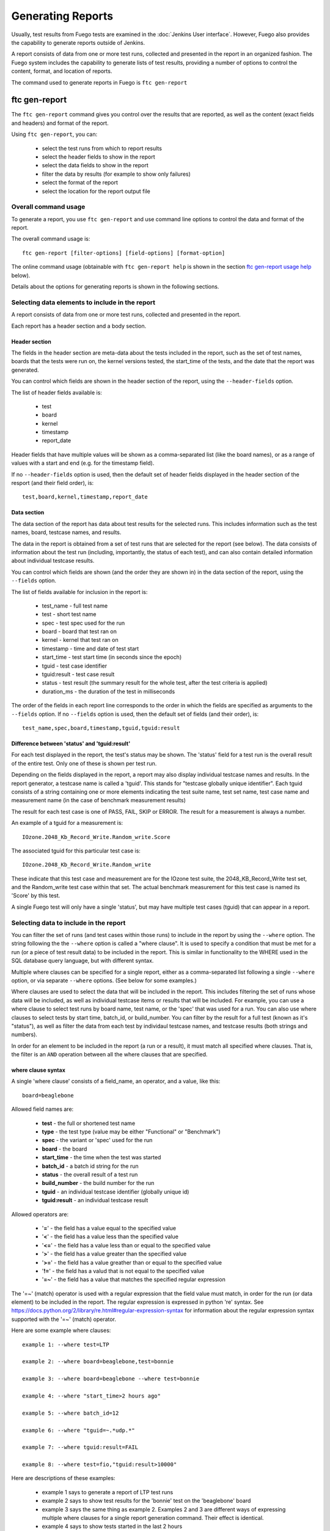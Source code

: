 .. _genreports:

##################
Generating Reports
##################

Usually, test results from Fuego tests are examined in the
:doc:`Jenkins User interface`.
However, Fuego also provides the capability to generate reports
outside of Jenkins.

A report consists of data from one or more test runs, collected
and presented in the report in an organized fashion.
The Fuego system includes the capability to generate lists of
test results, providing a number of options to control the content,
format, and location of reports.

The command used to generate reports in Fuego is ``ftc gen-report``

=================
ftc gen-report
=================
The ``ftc gen-report`` command gives you control over the results
that are reported, as well as the content (exact fields and headers)
and format of the report.

Using ``ftc gen-report``, you can:

 * select the test runs from which to report results
 * select the header fields to show in the report
 * select the data fields to show in the report
 * filter the data by results (for example to show only failures)
 * select the format of the report
 * select the location for the report output file

Overall command usage
=====================
To generate a report, you use ``ftc gen-report`` and use
command line options to control the data and format of
the report.

The overall command usage is: ::

  ftc gen-report [filter-options] [field-options] [format-option]

The online command usage (obtainable with ``ftc gen-report help``
is shown in the section `ftc gen-report usage help`_ below).

Details about the options for generating reports is shown in
the following sections.

Selecting data elements to include in the report
================================================
A report consists of data from one or more test runs, collected
and presented in the report.

Each report has a header section and a body section.

Header section
--------------
The fields in the header section are meta-data about the tests
included in the report, such as the set of test names, boards
that the tests were run on, the kernel versions tested, the start_time
of the tests, and the date that the report was generated.

You can control which fields are shown in the header section of
the report, using the ``--header-fields`` option.

The list of header fields available is:

 * test
 * board
 * kernel
 * timestamp
 * report_date

Header fields that have multiple values will be shown as a comma-separated
list (like the board names), or as a range of values with a start and end
(e.g. for the timestamp field).

If no ``--header-fields`` option is used, then the default
set of header fields displayed in the header section of the
resport (and their field order), is: ::

  test,board,kernel,timestamp,report_date


Data section
------------
The data section of the report has data about test results for the
selected runs.  This includes information such as the test names, board,
testcase names, and results.

The data in the report is obtained from a set of test runs that
are selected for the report (see below).  The data consists
of information about the test run (including, importantly, the
status of each test), and can also contain detailed
information about individual testcase results.

You can control which fields are shown (and the order they
are shown in) in the data section of
the report, using the ``--fields`` option.

The list of fields available for inclusion in the report is:

 * test_name - full test name
 * test - short test name
 * spec - test spec used for the run
 * board - board that test ran on
 * kernel - kernel that test ran on
 * timestamp - time and date of test start
 * start_time - test start time (in seconds since the epoch)
 * tguid - test case identifier
 * tguid:result - test case result
 * status - test result (the summary result for the whole test, after
   the test criteria is applied)
 * duration_ms - the duration of the test in milliseconds

The order of the fields in each report line corresponds to the order
in which the fields are specified as arguments to the ``--fields``
option.  If no ``--fields`` option is used, then the default
set of fields (and their order), is: ::

  test_name,spec,board,timestamp,tguid,tguid:result

Difference between 'status' and 'tguid:result'
----------------------------------------------
For each test displayed in the report, the test's status
may be shown.  The 'status' field for a test run is the
overall result of the entire test.  Only one of these is
shown per test run.

Depending on the fields displayed in the report, a report
may also display individual testcase names and results.
In the report generator, a testcase name is called a 'tguid'.
This stands for "testcase globally unique identifier".  Each
tguid consists of a string containing one or more elements
indicating the test suite name, test set name, test case name and
measurement name (in the case of benchmark measurement results)

The result for each test case is one of PASS, FAIL, SKIP or ERROR.
The result for a measurement is always a number.

An example of a tguid for a measurement is: ::

  IOzone.2048_Kb_Record_Write.Random_write.Score

The associated tguid for this particular test case is: ::

  IOzone.2048_Kb_Record_Write.Random_write

These indicate that this test case and measurement are for the
IOzone test suite, the 2048_KB_Record_Write test set, and
the Random_write test case within that set.  The actual
benchmark measurement for this test case is named its
'Score' by this test.

A single Fuego test will only have a single 'status', but may
have multiple test cases (tguid) that can appear in a report.


Selecting data to include in the report
============================================
You can filter the set of runs (and test cases within those runs) to
include in the report by using the ``--where`` option.  The string
following the the ``--where`` option is called a "where clause".  It is
used to specify a condition that must be met for a run (or a piece of
test result data) to be included in the report.  This is similar in
functionality to the WHERE used in the SQL database query language, but
with different syntax.

Multiple where clauses can be specified for a single report,
either as a comma-separated list following a single
``--where`` option, or via separate ``--where`` options.
(See below for some examples.)

Where clauses are used to select the data that will be included in the
report.  This includes filtering the set of runs whose data will be
included, as well as individual testcase items or results that will be
included.  For example, you can use a where clause to select test runs
by board name, test name, or the 'spec' that was used for a run.  You
can also use where clauses to select tests by start time, batch_id, or
build_number.  You can filter by the result for a full test (known as
it's "status"), as well as filter the data from each test by individaul
testcase names, and testcase results (both strings and numbers).

In order for an element to be included in the report (a run or a
result), it must match all specified where clauses.  That is,
the filter is an ``AND`` operation between all the where clauses that
are specified.

where clause syntax
-------------------
A single 'where clause' consists of a field_name, an operator, and a value,
like this: ::

   board=beaglebone

Allowed field names are:

 * **test** - the full or shortened test name
 * **type** - the test type (value may be either "Functional" or "Benchmark")
 * **spec** - the variant or 'spec' used for the run
 * **board** - the board
 * **start_time** - the time when the test was started
 * **batch_id** - a batch id string for the run
 * **status** - the overall result of a test run
 * **build_number** - the build number for the run
 * **tguid** - an individual testcase identifier (globally unique id)
 * **tguid:result** - an individual testcase result

Allowed operators are:

 * '**=**' - the field has a value equal to the specified value
 * '**<**' - the field has a value less than the specified value
 * '**<=**' - the field has a value less than or equal to the specified value
 * '**>**' - the field has a value greater than the specified value
 * '**>=**' - the field has a value greather than or equal to the specified value
 * '**!=**' - the field has a valud that is not equal to the specified value
 * '**=~**' - the field has a value that matches the specified regular expression

The '=~' (match) operator is used with a regular expression
that the field value must match, in order for
the run (or data element) to be included in the report.
The regular expression is expressed in python 're' syntax.
See https://docs.python.org/2/library/re.html#regular-expression-syntax
for information about the regular expression syntax supported
with the '=~' (match) operator.

Here are some example where clauses: ::

  example 1: --where test=LTP

  example 2: --where board=beaglebone,test=bonnie

  example 3: --where board=beaglebone --where test=bonnie

  example 4: --where "start_time>2 hours ago"

  example 5: --where batch_id=12

  example 6: --where "tguid=~.*udp.*"

  example 7: --where tguid:result=FAIL

  example 8: --where test=fio,"tguid:result>10000"


Here are descriptions of these examples:

 * example 1 says to generate a report of LTP test runs
 * example 2 says to show test results for the 'bonnie' test on the
   'beaglebone' board
 * example 3 says the same thing as example 2.
   Examples 2 and 3 are different ways of expressing
   multiple where clauses for a single report generation command.
   Their effect is identical.
 * example 4 says to show tests started in the last 2 hours
 * example 5 says to show tests with batch_id=12
 * example 6 says to show tests results where the testcase identifier
   includes the string 'udp'
 * example 7 says to show test results that failed.
 * example 8 says to show test results for the 'fio' test, where the
   benchmark result was greater than 10,000.

Here are some additional tips for specifying where clauses:

  * When using a where clause that has spaces, enclose the value, or the whole
    expression in quotes, to avoid the shell splitting the command line
    argument
  * When using '>' or '<', enclose the expression in quotes, to avoid
    the shell interpreting the comparison operators as output or input
    redirection, respectively
  * When using shell wildcard characters (such as '*' or '?') in a '=~' regular
    expression, enclose the expression in quotes, to avoid
    the shell interpreting the wilcards as file-matching strings.

start_time tricks
------------------
It can be a bit tricky to specify the right start_time for the where
clause. Say, for example, you want to get the report for tests within
the last few hours.  This is possible;  
the parsing for start_time in the where clause is flexible. But it may
be confusing.

In general, Fuego supports specifying the start_time
value in a where clause using English strings that specify absolute
or relative time.  For example, the following strings are supported:

 * --where "start_time>2023-02-24 10:15"
 * --where "start_time>today at 10:00"
 * --where "start_time>oct 1 2022"
 * --where "start_time>1 hour ago"

The last of these examples uses a phrase that has relative time sense.
That is, the time is expressed relative to the time of invocation of
the ``ftc``.

In Fuego, start_time comparison operations are in absolute time sense,
not in relative time sense, even if the time value is
expressed using relative wording.  Thus ::

  --where "start_time>1 hour ago"

will include tests started "within the last hour". That is: show tests with a
start_time time that has a value greater than the time 1 hour
before the ``ftc gen-report`` command was run).

The where clause: ::

  --where "start_time>2023-02-24 00:01"

means include tests with a start time after 12:01 am Feb 24, 2023.

As a help, if you use the ``-v`` option with ``ftc gen-report``,
Fuego  will tell you in human-readable form what the start_time
value is that Fuego interpreted for your where clause.

Here's an example: ::

  $ ftc -v gen-report --where "start_time>last year"
  start_time value in 'where' is '2022-01-01 09:00:00.000002'
  ======================================================================
           **** Fuego Test Report ****
  ...


Using batch_id to group runs for a report
------------------------------------------
Another way to group test runs for a report is by using a 'batch_id'.

When you run a batch test in Fuego, all the individual tests in the
batch are assigned the same ``batch_id``.  This batch id is printed
during the test run, or you can use ``ftc gen-report`` with the
``--fields`` option to see the batch-id for any test or set of tests.

Using a 'batch-id' makes it easy to generate a report for a
collection of tests, by using a where clause that specifies the batch_id.

Even if you are not using a Fuego batch test (where a batch_id
is assigned automatically), you can manually assign
a batch-id to a collection of tests, by setting the variable
``FUEGO_BATCH_ID`` to some unique string, before executing the
``ftc run-test`` command line, for a set of tests.

Here is an example of using a custom 'batch_id' for a collection
of tests, to enable generating a report for that collection
of test runs: ::

  export FUEGO_BATCH_ID=CI-loop-26
  ftc run-test -b beaglebone,minnowboard -t fuego_board_check
  ...
  ftc run-test -b beaglebone,raspberry-pi -t fio
  ...
  ftc run-test -b minnowboard -t cyclictest
  ...

  ftc gen-report --where batch_id=CI-loop-26
  ...


Filtering the data by results
------------------------------
You can also filter the data for a test report by
specifyihg where clauses that specify matches or comparisons for
test results (status), individual testcase results
or Benchmark test measurement results.

A common report filter is one where only errors, skips and failures
are reported, and PASS results are ignored (that is, omitted from
the report).  This can be done by filtering on the field 'tguid:result'

Here is an example: ::

  ftc gen-report --where "start_time>last week" --where tguid:result!=PASS

This would generate a report with a list of all failing tests and
testcase results.

If you are not interested in ERROR or SKIP results, you might use
a more explicity result filter, looking only at FAIL results. ::

  ftc gen-report --where "start_time>last week" --where tguid:result=FAIL

Or, you might only want a summary of tests
that failed in the last week (ignoring individual testcases within those
tests): ::

  ftc gen-report --where "start_time>last week" --where status=FAIL \
    --fields test,spec,board,build_number,timestamp,status


Specifying the format and location for the report
=================================================
Fuego supports outputting the report data in a few different formats.

By default, the report is output in text format, to the stdout
of the 'ftc' command.  To specify a different
format for the report, use the ``--format`` option.

The following ouput formats are supported:

 * **txt** - plain text
 * **html** - HTML format
 * **rst** - reStructured text
 * **pdf** - PDF file format
 * **excel** - Excel spreadsheet format
 * **csv** - comma separated values
 
The default format, if none is specified with the ``--format`` option,
is 'txt' (plain text).

Each of the other formats are well-known document formats.

Extra text report format options
---------------------------------
A few extra options are available to control the formatting of
the output, when using the 'txt' output format.

  * *-f* -  use fixed column widths in the text output format
  * *-q* -  quiet mode: omit the header section and headings in text output format

By default, when outputting data in the text output format, Fuego will
automatically adjust the column widths according to the sizes of the
strings in that column.  However, it may be desirable to present the values
at fixed offsets in each line, so that the data may be more easily
parsed by other tools.  To use a fixed width of 20 characters for each
column (starting at 2nd character of each line), use the '-f' option.
Here is an example of report output, without the '-f': ::

  $ ftc gen-report --where board=bbb,test=bc,build_number=1
  ======================================================================
           **** Fuego Test Report ****
  test                : bc
  board               : bbb
  kernel              : 4.4.155-ti-r155
  timestamp           : 2022-03-09_19:07:49
  report_date         : 2023-03-15_03:12:19
  ======================================================================
  ---------------------------------------------------------------------
    test_name     spec    board timestamp           tguid tguid:result 
  ---------------------------------------------------------------------
    Functional.bc default bbb   2022-03-09_19:07:49 bc    PASS         
  ---------------------------------------------------------------------

And here is an example of same report, *with* the '-f' option: ::

  $ ftc gen-report -f --where board=beaglebone,test=bc,build_number=1
  ======================================================================
           **** Fuego Test Report ****
  test                : bc
  board               : bbb
  kernel              : 4.4.155-ti-r155
  timestamp           : 2022-03-09_19:07:49
  report_date         : 2023-03-15_03:12:04
  ======================================================================
  --------------------------------------------------------------------------------------------------------------------------------
    test_name            spec                 board                timestamp            tguid                tguid:result
  --------------------------------------------------------------------------------------------------------------------------------
    Functional.bc        default              bbb                  2022-03-09_19:07:49  bc                   PASS
  --------------------------------------------------------------------------------------------------------------------------------


You can get more concise output, in text mode, using the '-q' option.

When you use '-q' with ``ftc gen-report`` and you are in text mode, only
the data section of the report is shown.  The header section is omitted,
and the heading for the rows of data are also omitted.  Only the fields
for each line of data in the report are printed.  Also, the
report data starts in column 0, instead of column 2. (That is, the
report data is not indented by 2 spaces).

The purpose of 'quiet mode' (the '-q' option) in report generation
is to allow you to extract data from the Fuego test results, in a
format that can easily be parsed by other tools.

Here is an example: ::

  $ ftc gen-report -q --where board=beaglebone,build_number=1,tguid=Read.Seq.speed \
     --fields tguid:result
  21457.00


Output location
----------------
Fuego can output report data to stdout (the output of the ``ftc`` command),
or save the data to a file.  The filename for a report sent to a file
follows the pattern: "Test_report_<date_and_time>.<ext>".

The default output location depends on the format used for the report.
The output directory can be changed using the ``-o`` option.

Here is the default output location for the different output format types:

 * txt - output to stdout
 * html - output to stdout
 * rst - output to stdout
 * csv - output to /fuego-rw/reports/Test_report_<date-and-time>.csv
 * excel - output to /fuego-rw/reports/Test_report_<date-and-time>.xls
 * pdf - output to /fuego-rw/reports/Test_report_<date_and_time>.pdf

The 'txt', 'html' and 'rst' formats are output to stdout, unless a
report directory is specified (using the ``-o`` option).
The 'csv', 'excel', and 'pdf' formats are
written to a file in the Fuego reports directory.  By default the
report directory is ``/fuego-rw/reports``, inside the docker container.
This directory is visible on the host in the fuego-rw/reports directory where
you installed Fuego.

You can use "-o -" to use the default report directory for 'txt',
'html' and 'rst' formats.  Instead of writing the report to stdout,
the Fuego will write reports using these formats
to ``fuego-rw/reports``, using the standard report filename and
an appropriate filename extension.

.. important:: When using a Fuego container, the report directory
   that is used with the ``ftc gen-report`` command will be relative
   to the root of the container, not the host filesystem.  That is,
   if you run: ``ftc gen-report -o /tmp``, from outside the container,
   the report file will be placed in the ``/tmp`` directory inside
   the container, *NOT* the ``/tmp`` directory  on the host.

   This may cause confusion.  When the Fuego reports directory
   (``fuego-rw/reports``) is used, this distinction is not a problem
   since the fuego-rw directory is visible in both the container and the
   host.


===========================
ftc gen-report usage help
===========================
Here is output generated when you type ``ftc gen-report help``: ::

  ftc gen-report: Generate a report from a set of runs

  Usage: ftc gen-report [--where <where-clause1>[,<where_clausen>]...] \
            [-f] [-q]
            [--format [txt|html|pdf|excel|csv|rst]] \
            [--header_fields <field_list>] \
            [--fields <field_list>] \
            [--layout <report_name>]
            [-o <report_dir>]

  Generates a report from test run data as specified.  The where option
  controls which runs are included in the report.  The format option controls
  the text encoding of the report, and the layout specifies a report style.
  If no arguments are provided, the defaults of "all tests", "txt" output,
  and a layout consisting of summary results is used.

  -f   use fixed column widths in the text output format
  -q   omit table header and column headings in text output format

  txt, html and rst formats are output to stdout, unless a report dir is
  specified.  pdf, excel and csv formats are written to a file in the
  report diretory.  By default the report directory is /fuego-rw/reports,
  but this can be overridden with the -o option. Use "-o -" to use the
  default report directory for txt, html and rst formats.

  The --where option can be used to specify one or more 'where' specifiers
  to filter the list of runs. Each where clause is separated by a comma.
  A 'where clause' consists of a field_name, an operator and a value.
  Allowed field names are: test, type, spec, board, start_time, result,
  batch_id, status, build_number, tguid, and tguid:result.
  Allowed operators are: '=','<','<=','>','>=','!=','=~'.  The '=~' operator
  means the value is a regular expression to match, for the indicated field.
  Here are some example where options:
     --where test=LTP
     --where test=bonnie,board=beaglebone
     --where "start_time>2 hours ago"
     --where batch_id=12
     --where tguid=~.*udp.*
     --where tguid:result=FAIL

  The --header_fields and --fields options allow specifying a list of
  field names (comma-separated) for inclusion in the header and body
  of the report, respectively.  The default field lists, if none are
  specified are: (for headers) test,board,kernel,timestamp,report_date
  and (for fields) test_name,spec,board,timestamp,tguid,tguid:result.

  Here is an example:
    ftc gen-report --header_fields test --fields timestamp,tguid,tguid:result

